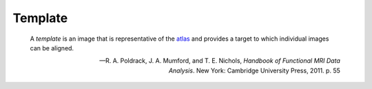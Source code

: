 Template
````````

    A *template* is an image that is representative of the `atlas </glossary/atlas>`_ and provides a target to which individual images can be aligned.
    
    -- R. A. Poldrack, J. A. Mumford, and T. E. Nichols, *Handbook of Functional MRI Data Analysis*. New York: Cambridge University Press, 2011. p. 55